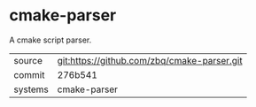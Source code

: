 * cmake-parser

A cmake script parser.

|---------+-------------------------------------------|
| source  | git:https://github.com/zbq/cmake-parser.git   |
| commit  | 276b541  |
| systems | cmake-parser |
|---------+-------------------------------------------|

